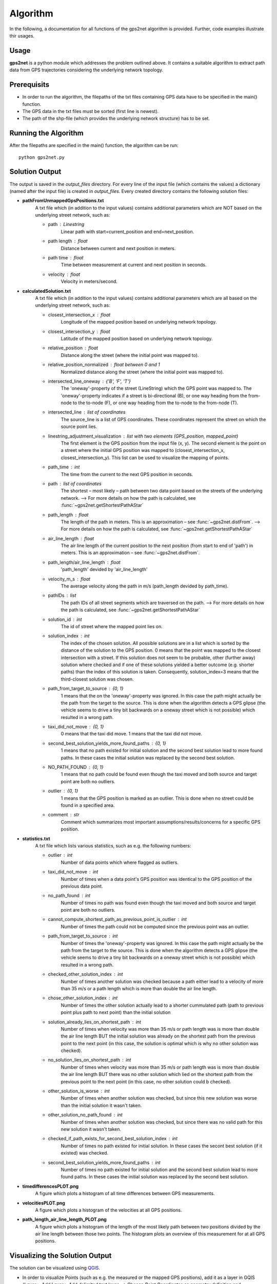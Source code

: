 *****************
Algorithm
*****************


In the following, a documentation for all functions of the gps2net algorithm is provided. Further, code examples illustrate thir usages.

Usage
=====================

**gps2net** is a python module which addresses the problem outlined above. It contains a suitable algorithm to extract path data from GPS trajectories considering the underlying network topology.


Prerequisits
=====================

- In order to run the algorithm, the filepaths of the txt files containing GPS data have to be specified in the main() function.
- The GPS data in the txt files must be sorted (first line is newest).
- The path of the shp-file (which provides the underlying network structure) has to be set.

Running the Algorithm
=====================

After the filepaths are specified in the main() function, the algorithm can be run::

    python gps2net.py


Solution Output
=====================

The output is saved in the *output_files* directory.
For every line of the input file (which contains the values) a dictionary (named after the input file) is created in *output_files*. Every created directory contains the following solution files:

- **pathFromUnmappedGpsPositions.txt**
    A txt file which (in addition to the input values) contains additional parameters which are NOT based on the underlying street network, such as:
    
    - path : Linestring
        Linear path with start=current_position and end=next_position.
    - path length : float
        Distance between current and next position in meters.
    - path time : float
        Time between measurement at current and next position in seconds.
    - velocity : float
        Velocity in meters/second.
- **calculatedSolution.txt**
    A txt file which (in addition to the input values) contains additional parameters which are all based on the underlying street network, such as:

    - closest_intersection_x : float
        Longitude of the mapped position based on underlying network topology.
    - closest_intersection_y : float
        Latitude of the mapped position based on underlying network topology.
    - relative_position : float
        Distance along the street (where the initial point was mapped to).
    - relative_position_normalized : float between 0 and 1
        Normalized distance along the street (where the initial point was mapped to).
    - intersected_line_oneway : {'B', 'F', 'T'}
        The 'oneway'-property of the street (LineString) which the GPS point was mapped to. The 'oneway'-property indicates if a street is bi-directional (B), or one way heading from the from-node to the to-node (F), or one way heading from the to-node to the from-node (T).

    - intersected_line : list of coordinates
        The source_line is a list of GPS coordinates. These coordinates represent the street on which the source point lies.

    - linestring_adjustment_visualization : list with two elements (GPS_position, mapped_point)
        The first element is the GPS position from the input file (x, y). The second element is the point on a street where the initial GPS position was mapped to (closest_intersection_x, closest_intersection_y). This list can be used to visualize the mapping of points.

    - path_time : int
        The time from the current to the next GPS position in seconds.

    - path : list of coordinates
        The shortest – most likely – path between two data point based on the streets of the underlying network.
        --> For more details on how the path is calculated, see :func:`~gps2net.getShortestPathAStar`

    - path_length : float
        The length of the path in meters. This is an approximation – see :func:`~gps2net.distFrom`.
        --> For more details on how the path is calculated, see :func:`~gps2net.getShortestPathAStar`

    - air_line_length : float
        The air line length of the current position to the next position (from start to end of 'path') in meters. This is an approximation – see :func:`~gps2net.distFrom`.

    - path_length/air_line_length : float
        'path_length' devided by 'air_line_length'

    - velocity_m_s : float
        The average velocity along the path in m/s (path_length devided by path_time).

    - pathIDs : list
        The path IDs of all street segments which are traversed on the path.
        --> For more details on how the path is calculated, see :func:`~gps2net.getShortestPathAStar`

    - solution_id : int
        The id of street where the mapped point lies on.

    - solution_index : int
        The index of the chosen solution. All possible solutions are in a list which is sorted by the distance of the solution to the GPS position. 0 means that the point was mapped to the closest intersection with a street. If this solution does not seem to be probable, other (further away) solution where checked and if one of these solutions yielded a better outcome (e.g. shorter paths) than the index of this solution is taken. Consequently, solution_index=3 means that the third-closest solution was chosen.

    - path_from_target_to_source : {0, 1}
        1 means that the on the 'oneway'-property was ignored. In this case the path might actually be the path from the target to the source. This is done when the algorithm detects a GPS glipse (the vehicle seems to drive a tiny bit backwards on a oneway street which is not possible) which resulted in a wrong path.

    - taxi_did_not_move : {0, 1}
        0 means that the taxi did move. 1 means that the taxi did not move.

    - second_best_solution_yields_more_found_paths : {0, 1}
        1 means that no path existed for initial solution and the second best solution lead to more found paths. In these cases the initial solution was replaced by the second best solution.

    - NO_PATH_FOUND : {0, 1}
        1 means that no path could be found even though the taxi moved and both source and target point are both no outliers.

    - outlier : {0, 1}
        1 means that the GPS position is marked as an outlier. This is done when no street could be found in a specified area.

    - comment : str
        Comment which summarizes most important assumptions/results/concerns for a specific GPS position.
- **statistics.txt**
    A txt file which lists various statistics, such as e.g. the following numbers:

    - outlier : int
        Number of data points which where flagged as outliers.
    - taxi_did_not_move : int
        Number of times when a data point's GPS position was identical to the GPS position of the previous data point.
    - no_path_found : int
        Number of times no path was found even though the taxi moved and both source and target point are both no outliers.
    - cannot_compute_shortest_path_as_previous_point_is_outlier : int
        Number of times the path could not be computed since the previous point was an outlier.
    - path_from_target_to_source : int
        Number of times the 'oneway'-property was ignored. In this case the path might actually be the path from the target to the source. This is done when the algorithm detects a GPS glipse (the vehicle seems to drive a tiny bit backwards on a oneway street which is not possible) which resulted in a wrong path.
    - checked_other_solution_index : int
        Number of times another solution was checked because a path either lead to a velocity of more than 35 m/s or a path length which is more than double the air line length.
    - chose_other_solution_index : int
        Number of times the other solution actually lead to a shorter cummulated path (path to previous point plus path to next point) than the initial solution
    - solution_already_lies_on_shortest_path : int
        Number of times when velocity was more than 35 m/s or path length was is more than double the air line length BUT the initial solution was already on the shortest path from the previous point to the next point (in this case, the solution is optimal which is why no other solution was checked).
    - no_solution_lies_on_shortest_path : int
        Number of times when velocity was more than 35 m/s or path length was is more than double the air line length BUT there was no other solution which lied on the shortest path from the previous point to the next point (in this case, no other solution could b checked).
    - other_solution_is_worse : int
        Number of times when another solution was checked, but since this new solution was worse than the initial solution it wasn't taken.
    - other_solution_no_path_found : int
        Number of times when another solution was checked, but since there was no valid path for this new solution it wasn't taken.

    - checked_if_path_exists_for_second_best_solution_index : int
        Number of times no path existed for initial solution. In these cases the secont best solution (if it existed) was checked.
    - second_best_solution_yields_more_found_paths : int
        Number of times no path existed for initial solution and the second best solution lead to more found paths. In these cases the initial solution was replaced by the second best solution.
- **timedifferencesPLOT.png**
    A figure which plots a histogram of all time differences between GPS measurements.
- **velocitiesPLOT.png**
    A figure which plots a histogram of the velocities at all GPS positions.
- **path_length_air_line_length_PLOT.png**
    A figure which plots a histogram of the length of the most likely path between two positions divided by the air line length between those two points. The histogram plots an overview of this measurement for at all GPS positions.


Visualizing the Solution Output
==========================================

The solution can be visualized using `QGIS`_.

- In order to visualize Points (such as e.g. the measured or the mapped GPS positions), add it as a layer in GQIS (*Layer* > *Add Layer* > Add delimited text layer --> Choose *Point Coordinates* as geometry definition and 'longitude(x)' as X field and 'latitude(y)' as Y field respectively).
- In order to visualize Linestrings (such as e.g. path or linestring_adjustment_visualization), add it as a layer in GQIS (*Layer* > *Add Layer* > Add delimited text layer --> Choose *WKT* as geometry definition and 'linestring_adjustment_visualization' as geometry field).

.. _`QGIS`: https://www.qgis.org/


Running Doctests
=====================

In order to run the doctests make sure to first comment out the call of the main() function gps2net module::

    # main()

Then navigate to the *docs* directory and run the following command in the terminal::
    
    python gps2net.py -v
